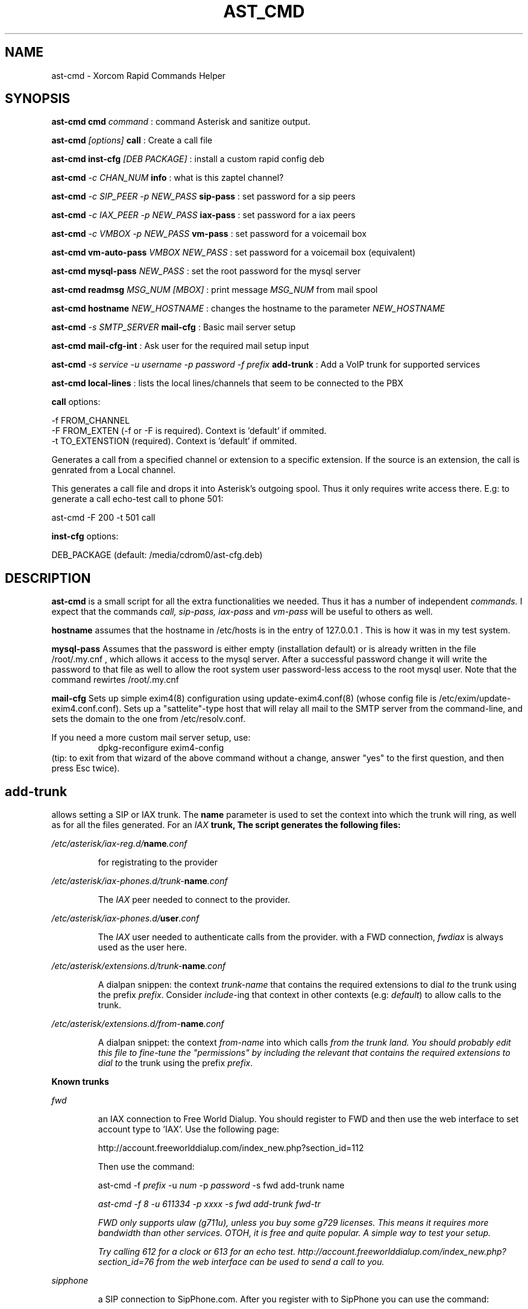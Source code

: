 .TH AST_CMD 1 "October 8th, 2005" "Xorcom Rapid Asterisk" "Linux Programmer's Manual"
.SH NAME
ast-cmd \- Xorcom Rapid Commands Helper
.SH SYNOPSIS
.B ast-cmd cmd
.I "command"
: command Asterisk and sanitize output.

.B ast-cmd 
.I [options]
.B call
: Create a call file

.B ast-cmd inst-cfg
.I [DEB PACKAGE]
: install a custom rapid config deb

.B ast-cmd 
.I -c CHAN_NUM 
.B info
: what is this zaptel channel?

.B ast-cmd 
.I -c SIP_PEER 
.I -p NEW_PASS
.B sip-pass 
: set password for a sip peers

.B ast-cmd 
.I -c IAX_PEER 
.I -p NEW_PASS
.B iax-pass 
: set password for a iax peers

.B ast-cmd 
.I -c VMBOX 
.I -p NEW_PASS
.B vm-pass 
: set password for a voicemail box

.B ast-cmd vm-auto-pass
.I VMBOX NEW_PASS
: set password for a voicemail box (equivalent)

.B ast-cmd 
.B mysql-pass 
.I NEW_PASS
: set the root password for the mysql server

.B ast-cmd readmsg 
.I MSG_NUM [MBOX]
: print message 
.I MSG_NUM 
from mail spool

.B ast-cmd hostname
.I NEW_HOSTNAME
: changes the hostname to the parameter
.I NEW_HOSTNAME

.B ast-cmd 
.I -s SMTP_SERVER
.B mail-cfg
: Basic mail server setup

.B ast-cmd 
.B mail-cfg-int
: Ask user for the required mail setup input

.B ast-cmd 
.I -s service
.I -u username
.I -p password
.I -f prefix
.B add-trunk
: Add a VoIP trunk for supported services

.B ast-cmd local-lines
: lists the local lines/channels that seem to be connected to the PBX

.B call 
options:

  -f FROM_CHANNEL
  -F FROM_EXTEN (-f or -F is required). Context is 'default' if ommited.
  -t TO_EXTENSTION (required). Context is 'default' if ommited.

Generates a call from a specified channel or extension to a specific 
extension. If the source is an extension, the call is genrated from a 
Local channel.

This generates a call file and drops it into Asterisk's outgoing spool.
Thus it only requires write access there. E.g: to generate a call echo-test 
call to phone 501:

  ast-cmd -F 200 -t 501 call

.B inst-cfg 
options:

  DEB_PACKAGE (default: /media/cdrom0/ast-cfg.deb)

.SH DESCRIPTION
.BR ast-cmd 
is a small script for all the extra functionalities we needed.
Thus it has a number of independent
.I commands.
I expect that the commands 
.I call, sip-pass, iax-pass 
and
.I vm-pass
will be useful to others as well.

.B hostname
assumes that the hostname in /etc/hosts is in the entry of 127.0.0.1 .
This is how it was in my test system.

.B mysql-pass
Assumes that the password is either empty (installation default) or is
already written in the file /root/.my.cnf , which allows it access to the
mysql server. After a successful password change it will write the password 
to that file as well to allow the root system user password-less access to 
the root mysql user. Note that the command rewirtes /root/.my.cnf

.B mail-cfg
Sets up simple exim4(8) configuration using update-exim4.conf(8) (whose 
config file is /etc/exim/update-exim4.conf.conf). Sets up a "sattelite"-type
host that will relay all mail to the SMTP server from the command-line, and
sets the domain to the one from /etc/resolv.conf.

If you need a more custom mail server setup, use:
.RS
dpkg-reconfigure exim4-config
.RE
(tip: to exit from that wizard of the above command without a change, 
answer "yes" to the first question, and then press Esc twice).


.SH add-trunk
allows setting a SIP or IAX trunk. The \fBname\fR parameter is used to 
set the context into which the trunk will ring, as well as for all the 
files generated. For an \fIIAX\fB trunk, The script generates the following 
files:

.I /etc/asterisk/iax-reg.d/\fBname\fI.conf

.RS
for registrating to the provider
.RE

.I /etc/asterisk/iax-phones.d/trunk-\fBname\fI.conf

.RS
The \fIIAX\fR peer needed to connect to the provider.
.RE

.I /etc/asterisk/iax-phones.d/\fBuser\fI.conf

.RS
The \fIIAX\fR user needed to authenticate calls from the provider.
with a FWD connection, \fIfwdiax\fR is always used as the user here.
.RE

.I /etc/asterisk/extensions.d/trunk-\fBname\fI.conf

.RS
A dialpan snippen: the context \fItrunk-name\fR that contains the 
required extensions to dial \fIto\fR the trunk using the prefix 
\fIprefix\fR. Consider \fIinclude\fR-ing that context in other 
contexts (e.g: \fIdefault\fR) to allow calls to the trunk.
.RE

.I /etc/asterisk/extensions.d/from-\fBname\fI.conf

.RS
A dialpan snippet: the context \fIfrom-name\fR into which calls
\fIfrom\fI the trunk land. You should probably edit this file to 
fine-tune the "permissions" by including the relevant 
that contains the required extensions to dial \fIto\fR the trunk 
using the prefix \fIprefix\fR.
.RE

.B Known trunks

.I fwd

.RS
an IAX connection to Free World Dialup. You should register to FWD
and then use the web interface to set account type to 'IAX'. Use the 
following page:

http://account.freeworlddialup.com/index_new.php?section_id=112

Then use the command:

  ast-cmd -f \fIprefix\fR -u \fInum\fR -p \fIpassword\fR -s fwd add-trunk \fRname\fI

  ast-cmd -f 8 -u 611334 -p xxxx -s fwd add-trunk fwd-tr

FWD only supports ulaw (g711u), unless you buy some g729 licenses. This 
means it requires more bandwidth than other services. OTOH, it is free
and quite popular. A simple way to test your setup.

Try calling 612 for a clock or 613 for an echo test. 
http://account.freeworlddialup.com/index_new.php?section_id=76 from the 
web interface can be used to send a call to you.
.RE

.I sipphone

.RS
a SIP connection to SipPhone.com. After you register with to SipPhone
you can use the command:

  ast-cmd -f 8 -u \fInum\fR -p \fIpassword\fR -s sipphone add-trunk \fRname\fI

  ast-cmd -f 11 -u 17476065631 -p xxxx -s sipphone add-trunk sipphone-com
.RE

.I voipgate

.RS
an IAX connection to VoipGate. After you register with them
you can use the command:

  ast-cmd -f \fIprefix\fR -u \fIuser\fR -p \fIpassword\fR -s voipgate add-trunk \fRname\fI

  ast-cmd -f 834 -u vg-username -p xxxx -s voipgate add-trunk vg
.RE

.I junction

.RS
an IAX connection to Junction Networks. After you register with them
you can use the command:

  ast-cmd -f \fIprefix\fR -u \fIuser\fR -p \fIpassword\fR -s junction add-trunk \fRname\fI

  ast-cmd -f 835 -u junc-username -p xxxx -s junction add-trunk junc
.RE

.I goiax

.RS
an IAX connection to GoIAX.com. This is currently an experimental setup.
After you register with them
you can use the command:

  ast-cmd -f \fIprefix\fR -u \fIuser\fR -p \fIpassword\fR -s goiax add-trunk \fRname\fI

  ast-cmd -f 43 -u 878201000001 -p top_secret -s goiax add-trunk goiax

  This is (still?) a free service that also provides free calls to the US.
  Unlike FWD it also supports gsm, if you have less bandwidth to spare.

  To test your setup you can call the conference room at *2663 (*conf).
.RE

.I sip:server_address , iax:server_address
.RS
Try to connect to an arbitrary SIP/IAX trunk. Should hopefully work.
.RE

So once you've run the command \fIadd-trunk\fR with the correct parameters, 
you should edit the relevant files under /etc/asterisk/extensions.d/ (probably 
default.conf and from-\fIname\fR.conf) and then issue a reload command.

If the host name, user name and password are correct, asterisk will probably 
register immedietly as shown in the output of the CLI command 'iax2 show 
registry' or 'sip show registry' .

.SH AUTHOR
This manual page was written by Tzafrir Cohen <tzafrir.cohen@xorcom.com>
for the Xorcom Rapid Asterisk distribution.
.SH BUGS
Our system has no bugs. However if you notice some undocumented features
that in your opinions should be best removed, don't hesitate to contact 
Tzafrir Cohen <tzafrir.cohen@xorcom.com>

.SH SEE ALSO
.B rapid-menu(1)
